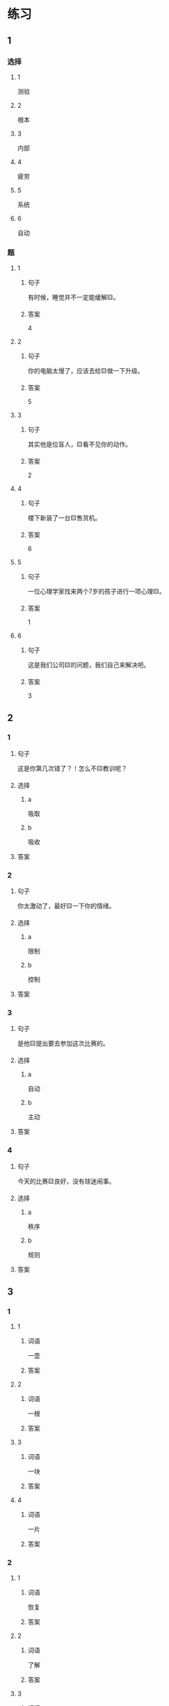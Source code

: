 * 练习

** 1
:PROPERTIES:
:ID: cc1f5036-0e18-4534-8800-1f559050b004
:END:

*** 选择

**** 1

测验

**** 2

根本

**** 3

内部

**** 4

疲劳

**** 5

系统

**** 6

自动

*** 题

**** 1

***** 句子

有时候，睡觉并不一定能缓解🟨。

***** 答案

4

**** 2

***** 句子

你的电脑太慢了，应该去给🟨做一下升级。

***** 答案

5

**** 3

***** 句子

其实他是位盲人，🟨看不见你的动作。

***** 答案

2

**** 4

***** 句子

楼下新装了一台🟨售货机。

***** 答案

6

**** 5

***** 句子

一位心理学家找来两个7岁的孩子进行一项心理🟨。


***** 答案

1

**** 6

***** 句子

这是我们公司🟨的问题，我们自己来解决吧。

***** 答案

3

** 2

*** 1

**** 句子

这是你第几次错了？！怎么不🟨教训呢？

**** 选择

***** a

吸取

***** b

吸收

**** 答案



*** 2

**** 句子

你太激动了，最好🟨一下你的情绪。

**** 选择

***** a

限制

***** b

控制

**** 答案



*** 3

**** 句子

是他🟨提出要去参加这次比赛的。

**** 选择

***** a

自动

***** b

主动

**** 答案



*** 4

**** 句子

今天的比赛🟨良好，没有球迷闹事。

**** 选择

***** a

秩序

***** b

规则

**** 答案



** 3

*** 1

**** 1

***** 词语

一壶

***** 答案



**** 2

***** 词语

一根

***** 答案



**** 3

***** 词语

一块

***** 答案



**** 4

***** 词语

一片

***** 答案



*** 2

**** 1

***** 词语

恢复

***** 答案



**** 2

***** 词语

了解

***** 答案



**** 3

***** 词语

补充

***** 答案



**** 4

***** 词语

遵守

***** 答案





* 扩展

** 词语

*** 1

**** 话题

动物

**** 词语

老鼠
蜜蜂
蛇
刎子
兔子
大象
猴子
猪
蝴蝶
昆虫

*** 2

**** 话题

植物

**** 词语

小麦
竹子
根
果实

** 题

*** 1

**** 句子

猫和🟨是天敌。

**** 答案



*** 2

**** 句子

“蜂拥而至”这个成语是形容很多人像🟨似的一拥而来。

**** 答案



*** 3

**** 句子

冬天，一位农夫在路边看到一条快要冻死的🟨，觉得它很可怜。

**** 答案



*** 4

**** 句子

🟨是世界上产量第二的粮食，仅次于玉米。

**** 答案


